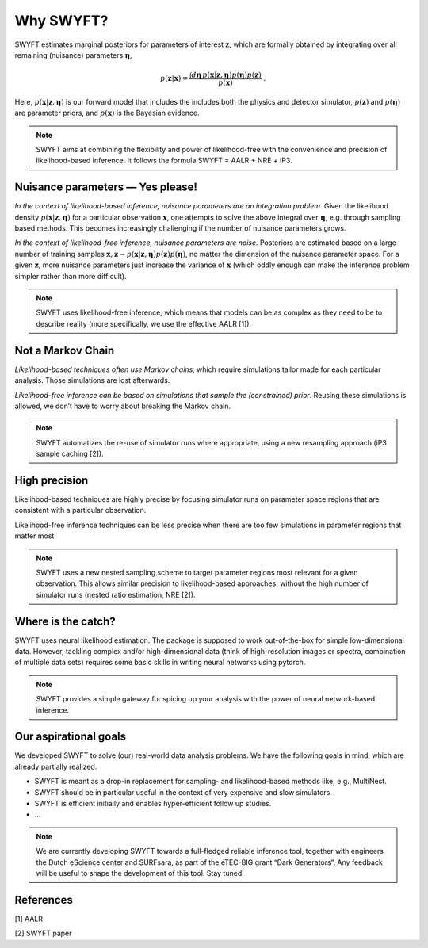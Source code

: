 Why SWYFT?
==========

SWYFT estimates marginal posteriors for parameters of interest
:math:`\mathbf{z}`, which are formally obtained by integrating over all
remaining (nuisance) parameters :math:`\boldsymbol{\eta}`,

.. math:: p(\mathbf{z}|\mathbf{x}) = \frac{\int d\boldsymbol{\eta}\, p(\mathbf{x}|\mathbf{z}, \boldsymbol{\eta}) p(\boldsymbol{\eta}) p(\mathbf{z})}{p(\mathbf{x})}\;.

Here, :math:`p(\mathbf{x}|\mathbf{z}, \boldsymbol{\eta})` is our forward
model that includes the includes both the physics and detector
simulator, :math:`p(\mathbf{z})` and :math:`p(\boldsymbol{\eta})` are
parameter priors, and :math:`p(\mathbf{x})` is the Bayesian evidence.

.. note::
   SWYFT aims at combining the flexibility and power of likelihood-free with
   the convenience and precision of likelihood-based inference. It follows the
   formula SWYFT = AALR + NRE + iP3.

Nuisance parameters — Yes please!
---------------------------------

*In the context of likelihood-based inference, nuisance parameters are
an integration problem.* Given the likelihood density
:math:`p(\mathbf{x}|\mathbf{z}, \boldsymbol{\eta})` for a particular
observation :math:`\mathbf{x}`, one attempts to solve the above integral
over :math:`\boldsymbol{\eta}`, e.g. through sampling based methods.
This becomes increasingly challenging if the number of nuisance
parameters grows.

*In the context of likelihood-free inference, nuisance parameters are
noise.* Posteriors are estimated based on a large number of training
samples
:math:`\mathbf{x}, \mathbf{z}\sim p(\mathbf{x}|\mathbf{z}, \boldsymbol{\eta})p(\mathbf{z})p(\boldsymbol{\eta})`,
no matter the dimension of the nuisance parameter space. For a given
:math:`\mathbf{z}`, more nuisance parameters just increase the variance
of :math:`\mathbf{x}` (which oddly enough can make the inference problem
simpler rather than more difficult).

.. note::
   SWYFT uses likelihood-free inference, which means that models can be as
   complex as they need to be to describe reality (more specifically, we use
   the effective AALR [1]).

Not a Markov Chain
------------------

*Likelihood-based techniques often use Markov chains*, which require
simulations tailor made for each particular analysis. Those simulations
are lost afterwards.

*Likelihood-free inference can be based on simulations that sample the
(constrained) prior*. Reusing these simulations is allowed, we don’t
have to worry about breaking the Markov chain.

.. note::
   SWYFT automatizes the re-use of simulator runs where appropriate, using a
   new resampling approach (iP3 sample caching [2]).

High precision
--------------

Likelihood-based techniques are highly precise by focusing simulator
runs on parameter space regions that are consistent with a particular
observation.

Likelihood-free inference techniques can be less precise when there are
too few simulations in parameter regions that matter most.

.. note::
   SWYFT uses a new nested sampling scheme to target parameter regions most
   relevant for a given observation. This allows similar precision to
   likelihood-based approaches, without the high number of simulator runs
   (nested ratio estimation, NRE [2]).

Where is the catch?
-------------------

SWYFT uses neural likelihood estimation. The package is supposed to work
out-of-the-box for simple low-dimensional data. However, tackling
complex and/or high-dimensional data (think of high-resolution images or
spectra, combination of multiple data sets) requires some basic skills
in writing neural networks using pytorch.

.. note::
   SWYFT provides a simple gateway for spicing up your analysis with the power
   of neural network-based inference.

Our aspirational goals
----------------------

We developed SWYFT to solve (our) real-world data analysis problems. We
have the following goals in mind, which are already partially realized.

-  SWYFT is meant as a drop-in replacement for sampling- and
   likelihood-based methods like, e.g., MultiNest.
-  SWYFT should be in particular useful in the context of very expensive
   and slow simulators.
-  SWYFT is efficient initially and enables hyper-efficient follow up
   studies.
-  …

.. note::
   We are currently developing SWYFT towards a full-fledged reliable inference
   tool, together with engineers the Dutch eScience center and SURFsara, as
   part of the eTEC-BIG grant “Dark Generators”. Any feedback will be useful to
   shape the development of this tool. Stay tuned!


References
----------

[1] AALR

[2] SWYFT paper
